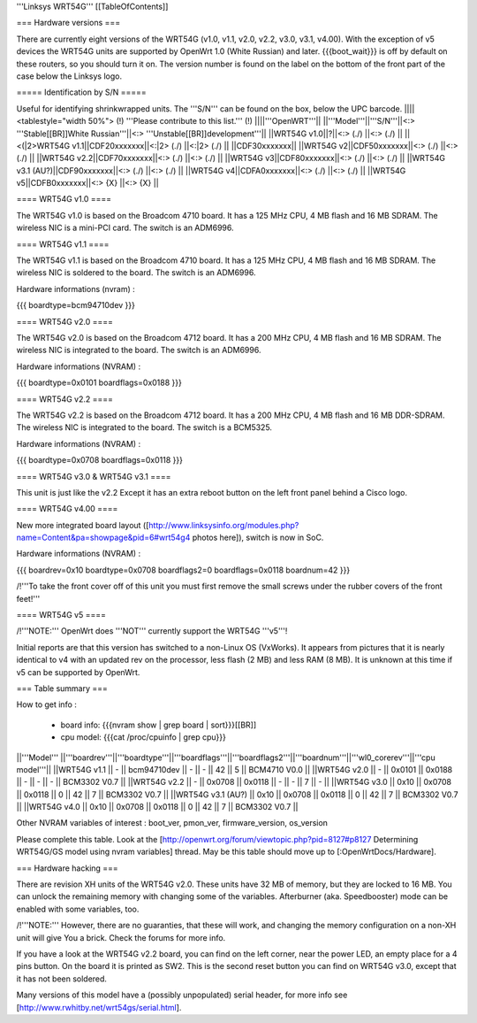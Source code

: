 '''Linksys WRT54G'''
[[TableOfContents]]

=== Hardware versions ===

There are currently eight versions of the WRT54G (v1.0, v1.1, v2.0, v2.2,
v3.0, v3.1, v4.00). With the exception of v5 devices the WRT54G units are
supported by OpenWrt 1.0 (White Russian) and later. {{{boot_wait}}} is off
by default on these routers, so you should turn it on. The version number
is found on the label on the bottom of the front part of the case below the
Linksys logo.


===== Identification by S/N =====

Useful for identifying shrinkwrapped units. The '''S/N''' can be found on
the box, below the UPC barcode.
||||<tablestyle="width 50%"> (!) '''Please contribute to this list.''' (!) ||||'''OpenWRT'''||
||'''Model'''||'''S/N'''||<:>  '''Stable[[BR]]White Russian'''||<:>  '''Unstable[[BR]]development'''||
||WRT54G v1.0||?||<:> (./) ||<:> (./) ||
||<(|2>WRT54G v1.1||CDF20xxxxxxx||<:|2> (./) ||<:|2> (./) ||
||CDF30xxxxxxx||
||WRT54G v2||CDF50xxxxxxx||<:> (./) ||<:> (./) ||
||WRT54G v2.2||CDF70xxxxxxx||<:> (./) ||<:> (./) ||
||WRT54G v3||CDF80xxxxxxx||<:> (./) ||<:> (./) ||
||WRT54G v3.1 (AU?)||CDF90xxxxxxx||<:> (./) ||<:> (./) ||
||WRT54G v4||CDFA0xxxxxxx||<:> (./) ||<:> (./) ||
||WRT54G v5||CDFB0xxxxxxx||<:> {X} ||<:> {X} ||


==== WRT54G v1.0 ====

The WRT54G v1.0 is based on the Broadcom 4710 board. It has a 125 MHz CPU, 4 MB
flash and 16 MB SDRAM. The wireless NIC is a mini-PCI card. The switch is an
ADM6996.


==== WRT54G v1.1 ====

The WRT54G v1.1 is based on the Broadcom 4710 board. It has a 125 MHz CPU, 4 MB
flash and 16 MB SDRAM. The wireless NIC is soldered to the board. The switch is
an ADM6996.

Hardware informations (nvram) :

{{{
boardtype=bcm94710dev
}}}


==== WRT54G v2.0 ====

The WRT54G v2.0 is based on the Broadcom 4712 board. It has a 200 MHz CPU, 4 MB
flash and 16 MB SDRAM. The wireless NIC is integrated to the board. The switch is
an ADM6996.

Hardware informations (NVRAM) :

{{{
boardtype=0x0101
boardflags=0x0188
}}}


==== WRT54G v2.2 ====

The WRT54G v2.2 is based on the Broadcom 4712 board. It has a 200 MHz CPU, 4 MB
flash and 16 MB DDR-SDRAM. The wireless NIC is integrated to the board. The switch
is a BCM5325.

Hardware informations (NVRAM) :

{{{
boardtype=0x0708
boardflags=0x0118
}}}


==== WRT54G v3.0 & WRT54G v3.1 ====

This unit is just like the v2.2 Except it has an extra reboot button on the left
front panel behind a Cisco logo.


==== WRT54G v4.00 ====

New more integrated board layout
([http://www.linksysinfo.org/modules.php?name=Content&pa=showpage&pid=6#wrt54g4 photos here]),
switch is now in SoC.

Hardware informations (NVRAM) :

{{{
boardrev=0x10
boardtype=0x0708
boardflags2=0
boardflags=0x0118
boardnum=42
}}}

/!\ '''To take the front cover off of this unit you must first remove the small screws
under the rubber covers of the front feet!'''


==== WRT54G v5 ====

/!\ '''NOTE:''' OpenWrt does '''NOT''' currently support the WRT54G '''v5'''!

Initial reports are that this version has switched to a non-Linux OS (VxWorks).  It appears
from pictures that it is nearly identical to v4 with an updated rev on the processor, less
flash (2 MB) and less RAM (8 MB). It is unknown at this time if v5 can be supported by
OpenWrt.


=== Table summary ===

How to get info :

 * board info: {{{nvram show | grep board | sort}}}[[BR]]
 * cpu model: {{{cat /proc/cpuinfo | grep cpu}}}

||'''Model'''       ||'''boardrev'''||'''boardtype'''||'''boardflags'''||'''boardflags2'''||'''boardnum'''||'''wl0_corerev'''||'''cpu model'''||
||WRT54G v1.1       ||     -        ||  bcm94710dev  ||      -         ||       -         ||  42           ||       5         || BCM4710 V0.0  ||
||WRT54G v2.0       ||     -        ||  0x0101       ||  0x0188        ||       -         ||      -       ||       -         || BCM3302 V0.7  ||
||WRT54G v2.2       ||     -        ||  0x0708       ||  0x0118        ||       -         ||      -       ||       7         || -             ||
||WRT54G v3.0       || 0x10         ||  0x0708       ||  0x0118        ||  0              ||  42          ||       7         || BCM3302 V0.7 ||
||WRT54G v3.1 (AU?) || 0x10         ||  0x0708       ||  0x0118        ||  0              ||  42          ||       7         || BCM3302 V0.7 ||
||WRT54G v4.0       || 0x10         ||  0x0708       ||  0x0118        ||  0              ||  42          ||       7         || BCM3302 V0.7 ||

Other NVRAM variables of interest :  boot_ver, pmon_ver, firmware_version, os_version

Please complete this table. Look at the
[http://openwrt.org/forum/viewtopic.php?pid=8127#p8127 Determining WRT54G/GS model using nvram variables]
thread. May be this table should move up to [:OpenWrtDocs/Hardware].


=== Hardware hacking ===

There are revision XH units of the WRT54G v2.0. These units have 32 MB of memory, but
they are locked to 16 MB. You can unlock the remaining memory with changing some of the
variables. Afterburner (aka. Speedbooster) mode can be enabled with some variables, too.

/!\ '''NOTE:''' However, there are no guaranties, that these will work, and changing the
memory configuration on a non-XH unit will give You a brick. Check the forums for more info.

If you have a look at the WRT54G v2.2 board, you can find on the left corner, near the power
LED, an empty place for a 4 pins button. On the board it is printed as SW2. This is the
second reset button you can find on WRT54G v3.0, except that it has not been soldered.

Many versions of this model have a (possibly unpopulated) serial header, for more info see [http://www.rwhitby.net/wrt54gs/serial.html].
